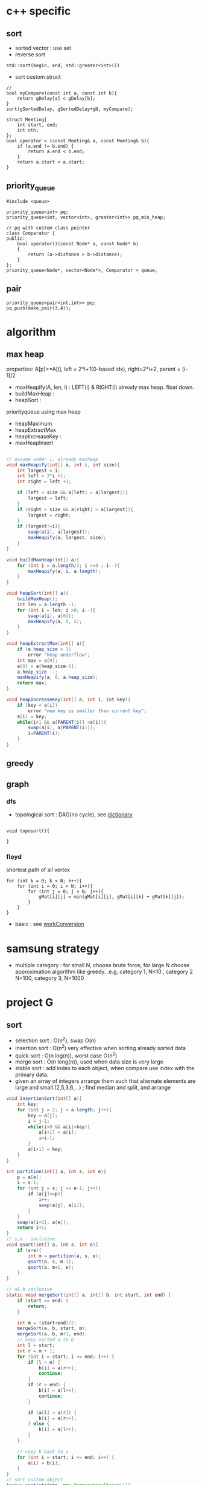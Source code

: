 
* c++ specific
** sort 
- sorted vector : use set
- reverse sort
#+BEGIN_SRC C++
  std::sort(begin, end, std::greater<int>())
#+END_SRC
- sort custom struct
#+BEGIN_SRC C++
  // 
  bool myCompare(const int a, const int b){
      return gDelay[a] < gDelay[b];
  }
  sort(gSortedDelay, gSortedDelay+gN, myCompare);

  struct Meeting{
      int start, end;
      int nth;
  };
  bool operator < (const Meeting& a, const Meeting& b){
      if (a.end != b.end) {
          return a.end < b.end;
      }    
      return a.start < a.start;
  } 
#+END_SRC
** priority_queue
#+BEGIN_SRC c++
  #include <queue>

  priority_queue<int> pq;
  priority_queue<int, vector<int>, greater<int>> pq_min_heap;

  // pq with custom class pointer
  class Comparator {
  public:
      bool operator()(const Node* a, const Node* b)
      {
          return (a->distance > b->distance);
      }
  };
  priority_queue<Node*, vector<Node*>, Comparator > queue;
#+END_SRC
** pair
#+BEGIN_SRC c++
  priority_queue<pair<int,int>> pq;
  pq.push(make_pair(3,4));
#+END_SRC
* algorithm
** max heap
properties: A[p]>=A[i], left = 2*i+1(0-based idx), right=2*i+2, parent = (i-1)/2
- maxHeapify(A, len, i) : LEFT(i) & RIGHT(i) already max heap. float down.
- buildMaxHeap : 
- heapSort : 
priorityqueue using max heap
- heapMaximum
- heapExtractMax
- heapIncreaseKey : 
- maxHeapInsert
#+BEGIN_SRC java

  // assume under i, already maxheap
  void maxHeapify(int[] a, int i, int size){
      int largest = i;
      int left = 2*i +1;
      int right = left +1;

      if (left < size && a[left] > a[largest]){
          largest = left;
      }
      if (right < size && a[right] > a[largest]){
          largest = right;
      }
      if (largest!=i){
          swap(a[i], a[largest]);
          maxHeapify(a, largest, size);
      }
  }

  void buildMaxHeap(int[] a){
      for (int i = a.length/2; i >=0 ; i--){
          maxHeapify(a, i, a.length);
      }
  }

  void heapSort(int[] a){
      buildMaxHeap();
      int len = a.length -1;
      for (int i = len; i >0; i--){
          swap(a[i], a[0]);
          maxHeapify(a, 0, i);
      }
  }

  void heapExtractMax(int[] a){
      if (a.heap_size < 1)
          error "heap underflow";
      int max = a[0];
      a[0] = a[heap_size-1];
      a.heap_size --;
      maxHeapify(a, 0, a.heap_size);
      return max;
  }

  void heapIncreaseKey(int[] a, int i, int key){
      if (key < a[i])
          error "new key is smaller than current key";
      a[i] = key;
      while(i>1 && a[PARENT(i)] <a[i]){
          swap(a[i], a[PARENT(i)]);
          i=PARENT(i);
      }            
  }
#+END_SRC

** greedy
** graph
*** dfs
- topological sort : DAG(no cycle), see [[file:cpp/codejam/dictionary.cpp][dictionary]]
#+BEGIN_SRC c++

void toposort(){

}
#+END_SRC
*** floyd
shortest path of all vertex
#+BEGIN_SRC c++
  for (int k = 0; k < N; k++){
      for (int i = 0; i < N; i++){
          for (int j = 0; j < N; j++){
              gMat[i][j] = min(gMat[i][j], gMat[i][k] + gMat[k][j]);
          }
      }
  }
#+END_SRC
- basic : see [[file:cpp/codejam/sotong/workConversion.cpp][workConversion]]
* samsung strategy
- multiple category : for small N, choose brute force, for large N choose approximation algorithm like greedy.
  .e.g, category 1, N<10 , category 2 N<100, category 3, N<1000
* project G
** sort 
- selection sort : O(n^2), swap O(n)
- insertion sort : O(n^2) very effective when sorting already sorted data
- quick sort : O(n log(n)), worst case O(n^2)
- merge sort : O(n long(n)), used when data size is very large
- stable sort : add index to each object, when compare use index with the primary data.
- given an array of integers arrange them   such that alternate elements are large and small.(2,5,3,6,...) ; find median and split, and arrange
#+BEGIN_SRC java
  void insertionSort(int[] a){
      int key;
      for (int j = 2; j < a.length; j++){
          key = a[j];
          i = j-1;
          while(i>0 && a[i]>key){
              a[i+1] = a[i];
              i=i-1;
          }
          a[i+1] = key;            
      }
  }

  int partition(int[] a, int s, int e){
      p = a[e];
      i = s-1;
      for (int j = s; j <= e-1; j++){
          if (a[j]<=p){
              i++;
              swap(a[j], a[i]);
          }
      }
      swap(a[i+1], a[e]);
      return i+1;
  }
  // s,e : inclusive
  void qsort(int[] a, int s, int e){
      if (s<e){
          int m = partition(a, s, e);
          qsort(a, s, m-1);
          qsort(a, m+1, e);
      }
  }

  // a& b inclusive
  static void mergeSort(int[] a, int[] b, int start, int end) {
      if (start == end) {
          return;
      }
          
      int m = (start+end)/2;
      mergeSort(a, b, start, m);
      mergeSort(a, b, m+1, end);
      // copy sorted a to b
      int l = start;
      int r = m + 1;
      for (int i = start; i <= end; i++) {
          if (l > m) {
              b[i] = a[r++];
              continue;
          }
          if (r > end) {
              b[i] = a[l++];
              continue;
          }

          if (a[l] > a[r]) {
              b[i] = a[r++];
          } else {
              b[i] = a[l++];
          }
      }
          
      // copy b back to a
      for (int i = start; i <= end; i++) {
          a[i] = b[i];
      }
  }
  // sort custom object
  Arrays.sort(strings, new Comparator<String>(){
          int compare(String o1, String o2) {
              // return >0 , if o1 is greater than o2,
              // return 0, when equals
          }
      });

#+END_SRC

** binary search
#+BEGIN_SRC java
  static int binarySearch(int[] a, int s, int e, int key) {
      while (s <= e) {
          int m = (s + e) / 2;
          if (a[m] > key) {
              e = m - 1;
          } else if (a[m] < key) {
              s = m + 1;
          } else
              return m;
      }
      return -1;
  }
#+END_SRC
** questions
http://www.glassdoor.com/Interview/Google-Interview-Questions-E9079.htm
http://courses.csail.mit.edu/iap/interview/Hacking_a_Google_Interview_Practice_Questions_Person_B.pdf

bigo notation : http://bigocheatsheet.com/
http://www.reddit.com/search?q=google+interview+phone&restrict_sr=off&sort=relevance&t=all

*** kth largest element
quickselect
#+BEGIN_SRC c++
QuickSelect(A, k)
  let r be chosen uniformly at random in the range 1 to length(A)
  let pivot = A[r]
  let A1, A2 be new arrays
  # split into a pile A1 of small elements and A2 of big elements
  for i = 1 to n
    if A[i] < pivot then
      append A[i] to A1
    else if A[i] > pivot then
      append A[i] to A2
    else
      # do nothing
  end for
  if k <= length(A1):
    # it's in the pile of small elements
    return QuickSelect(A1, k)
  else if k > length(A) - length(A2)
    # it's in the pile of big elements
    return QuickSelect(A2, k - (length(A) - length(A2))
  else
    # it's equal to the pivot
    return pivot
#+END_SRC
*** pemutation, combination
    see [[file:cpp/codejam/combination.cpp][combination]]
** stack, queue
#+BEGIN_SRC java
  // queue
  LinkedList<Integer> l = new LinkedList<Integer>();
  l.poll();
  l.peek();
  l.add();

  // stack
  Stack<Integer> stack = new Stack<Intege>();
  stack.push(1);
  stack.pop();
#+END_SRC
** tree
- # nodes of having values between 2 given integers. each node has # left children and #right children.
#+BEGIN_SRC java
  int getMaxDepth(Node n){
      if(node==null)
          return 0;
      return 1 + Math.max(getMaxDepth(n.left), getMaxDepth(n.right));
  }

  Node getTreeMinRecursive(Node n){
      if (n==null){
          return null;
      }
      if (n.left!=null){
          return getTreeMinRecusive(n.left);
      }
      return n;
  }

  Node getTreeMinIterative(Node n){
      if (n==null){
          return null;
      }
      Node cur = n;
      while(cur.left!=null)
          cur = cur.left;
      return cur;
  }

  Node getTreeMax(Node n){
      if (node==null){
          return null;
      }
      Node cur=n;
      while (cur.right!=null){
          cur = cur.right;
      }
      return cur;
  }

  Node getTreePredecessor(Node n){
      if (node==null){
          return null;
      }

      if (node.left!=null){
          return getTreeMax(node.right);
      }

      Node cur = n;
      while (cur.getParent()!=null && cur==cur.getParent().left){
          cur = cur.getParent();
      }
      return cur.getParent();
  }

  Node getTreeSuccessor(Node n){
      if (n==null){
          return null;
      }

      if (n.right!=null){
          return getTreeMin(Node n);
      }

      Node cur = n;
      while (cur.getParent()!=null && cur==cur.getParent().right){
          cur = cur.getParent();
      }

      return cur.getParent();    
  }

  void transPlant(Tree t, Node u, Node v){
      if (u.parent==null){
          t.root = v;
          return;
      }

      if (u==u.parent.left){
          u.parent.left =v;
      }else
          u.parent.right=v;
      if (v!=null){
          v.parent = u.parent;        
      }
  }
#+END_SRC
** trie
insert/search O(M)
** math
- gcd
gcd(a,a) = a
gcd(a,b) = gcd(a - b,b), if a > b
gcd(a,b) = gcd(a, b-a)d, if b > a

** bit
- big endian; store from MSB, little endian, store from LSB. x86 : little, arm: bi-endianness
- >> : append 1 when negative. called 부호확장. use >>> to append 0 always
- remove specific bit : bit &= ~(1<<p)
- toggle specific bit : bit ^= (1<<p)
- Integer.bitCount(toppings)
- 5.3 next smallest number/ previous largest number that have same number of 1 bits in their binary representation
#+BEGIN_SRC java
  int setBit(int n, int idx, boolean bset){
      if(bSet){
          return n | (1<<idx);
      }else{
          int mask = ~(1<<idx);
          return n & mask;
      }
  }
#+END_SRC

** design
*** scalability
- scale up : add ram, scale out : add another machine
- http://highscalability.com/google-architecture
  - GFS
  - MapReduce
  - BigTable
- url shortening service : http://www.hiredintech.com/app#the-system-design-process
- load balancing
  - port forwarding by loac balancer HW
  - round robin DNS
*** image search
computer vision, machine learning
image distance: compare similarity of two images in color, texture, shape

** CrackCode
- 1.6 NxN matrix, rotate 90 degree clockwise in-place
- 2.2 Implement an algorithm to find the nth to last element of a singly linked list. hint : using 2 node pointers
- 2.5 circular linked list. finding loop start. hint : using 2 node pointers
- 4.5 in-order successor
- 4.8 all path of tree which sum is S
- 11.1 stock price - system design
raw text files : hard to maintain
db : dynamic query, 
json file for each : simple enough to display static info
- find 2 numbers add up to x, with unsorted arrays; sort it, 2 pointers. one from the start, one from the end
- Given a string, convert it into a palindrome with the least number of insertions possible.
- Write code to determine if a given input string contains balanced parentheses. follow up: Modify the code to work for more brackets: {}, [].
** etc

- majority voting algorithm, http://www.cs.utexas.edu/~moore/best-ideas/mjrty/example.html 
If the counter is 0, we set the current candidate to e and we set the counter to 1.
If the counter is not 0, we increment or decrement the counter according to whether e is the current candidate.
** ing
- given set of characters duplicates possible, and given dictionary (list of words). Find longest word from dictionary that can be made from given characters. How will you do it if '*' (matches one wild character) is also included?
- Access card system design
- utf-8 byte stream verification and character extraction.

from http://www.glassdoor.com/Interview/An-array-contains-integers-with-the-property-that-a-particular-number-called-the-majority-element-appears-more-than-50-o-QTN_717526.htm
Find the local minima in an array. A local minima is defined as a number whose left and right indices are greater than it in value.   View Answers (4)
An array contains integers with the property that a particular number, called the majority element, appears more than 50% of the time. Give an algo to find this majority number   View Answers (4)

Also asked for maximum contiguous subarray problem   
In a given binary tree, find the number of elements that lie in a given range. 

- design
  - online battleship game over the internet
  - wearable device
  - google image search

